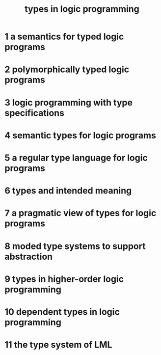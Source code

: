 #+title: types in logic programming

* 1 a semantics for typed logic programs

* 2 polymorphically typed logic programs

* 3 logic programming with type specifications

* 4 semantic types for logic programs

* 5 a regular type language for logic programs

* 6 types and intended meaning

* 7 a pragmatic view of types for logic programs

* 8 moded type systems to support abstraction

* 9 types in higher-order logic programming

* 10 dependent types in logic programming

* 11 the type system of LML
